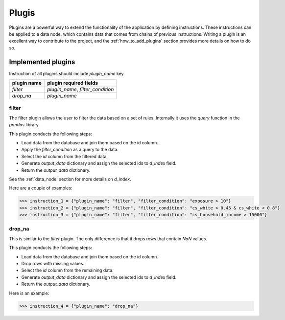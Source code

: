 Plugis
------

Plugins are a powerful way to extend the functionality of the application by defining instructions. These instructions can be applied to a data node, which contains data that comes from chains of previous instructions. Writing a plugin is an excellent way to contribute to the project, and the :ref:`how_to_add_plugins` section provides more details on how to do so.

Implemented plugins
+++++++++++++++++++

Instruction of all plugins should include `plugin_name` key. 

.. rst-class:: full-width

+---------------+-----------------------------------------+
| plugin name   | plugin required fields                  | 
+===============+=========================================+
| `filter`      | `plugin_name`, `filter_condition`       |
+---------------+-----------------------------------------+
| `drop_na`     | `plugin_name`                           |
+---------------+-----------------------------------------+

filter
~~~~~~

The filter plugin allows the user to filter the data based on a set of rules. Internally it uses the `query` function in the `pandas` library.

This plugin conducts the following steps:

- Load data from the database and join them based on the id column.
- Apply the `filter_condition` as a query to the data.
- Select the `id` column from the filtered data.
- Generate `output_data` dictionary and assign the selected ids to `d_index` field.
- Return the `output_data` dictionary.

See the :ref:`data_node` section for more details on `d_index`.

Here are a couple of examples:

.. code-block:: python

     >>> instruction_1 = {"plugin_name": "filter", "filter_condition": "exposure > 10"}
     >>> instruction_2 = {"plugin_name": "filter", "filter_condition": "cs_white > 0.45 & cs_white < 0.8"}
     >>> instruction_3 = {"plugin_name": "filter", "filter_condition": "cs_household_income > 15000"}

drop_na
~~~~~~~

This is similar to the `filter` plugin. The only difference is that it drops rows that contain `NaN` values. 

This plugin conducts the following steps:

- Load data from the database and join them based on the id column.
- Drop rows with missing values.
- Select the `id` column from the remaining data.
- Generate `output_data` dictionary and assign the selected ids to `d_index` field.
- Return the `output_data` dictionary.

Here is an example:

.. code-block:: python

     >>> instruction_4 = {"plugin_name": "drop_na"}



